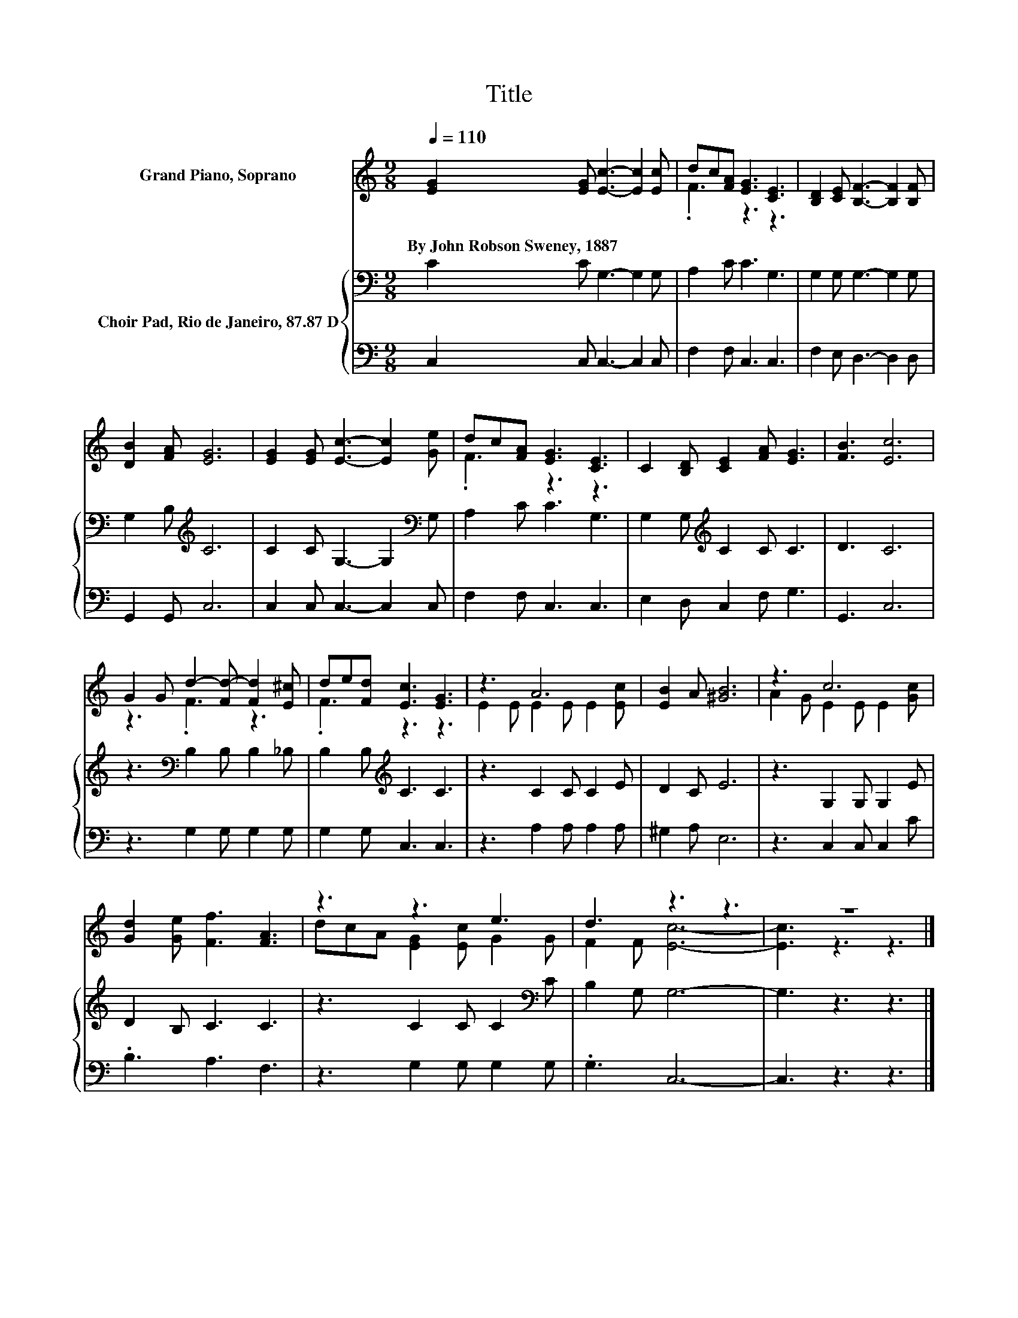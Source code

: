X:1
T:Title
%%score ( 1 2 ) { 3 | 4 }
L:1/8
Q:1/4=110
M:9/8
I:linebreak $
K:C
V:1 treble nm="Grand Piano, Soprano"
V:2 treble 
V:3 bass nm="Choir Pad, Rio de Janeiro, 87.87 D"
V:4 bass 
V:1
 [EG]2 [EG] [Ec]3- [Ec]2 [Ec] | dc[FA] [EG]3 [CE]3 | [B,D]2 [CE] [B,F]3- [B,F]2 [B,F] |$ %3
w: By~John~Robson~Sweney,~1887 * * * *|||
 [DB]2 [FA] [EG]6 | [EG]2 [EG] [Ec]3- [Ec]2 [Ge] | dc[FA] [EG]3 [CE]3 | C2 [B,D] [CE]2 [FA] [EG]3 | %7
w: ||||
 [FB]3 [Ec]6 |$ G2 G d2- [Fd-] [Fd]2 [E^c] | de[Fd] [Ec]3 [EG]3 | z3 A6 | [EB]2 A [^GB]6 | z3 c6 |$ %13
w: ||||||
 [Gd]2 [Ge] [Ff]3 [FA]3 | z3 z3 e3 | d3 z3 z3 | z9 |] %17
w: ||||
V:2
 x9 | .F3 z3 z3 | x9 |$ x9 | x9 | .F3 z3 z3 | x9 | x9 |$ z3 .F3 z3 | .F3 z3 z3 | %10
 E2 E E2 E E2 [Ec] | x9 | A2 G E2 E E2 [Gc] |$ x9 | dcA [EG]2 [Ec] G2 G | F2 F [Ec]6- | %16
 [Ec]3 z3 z3 |] %17
V:3
 C2 C G,3- G,2 G, | A,2 C C3 G,3 | G,2 G, G,3- G,2 G, |$ G,2 B,[K:treble] C6 | %4
 C2 C G,3- G,2[K:bass] G, | A,2 C C3 G,3 | G,2 G,[K:treble] C2 C C3 | D3 C6 |$ %8
 z3[K:bass] B,2 B, B,2 _B, | B,2 B,[K:treble] C3 C3 | z3 C2 C C2 E | D2 C E6 | z3 G,2 G, G,2 E |$ %13
 D2 B, C3 C3 | z3 C2 C C2[K:bass] C | B,2 G, G,6- | G,3 z3 z3 |] %17
V:4
 C,2 C, C,3- C,2 C, | F,2 F, C,3 C,3 | F,2 E, D,3- D,2 D, |$ G,,2 G,, C,6 | C,2 C, C,3- C,2 C, | %5
 F,2 F, C,3 C,3 | E,2 D, C,2 F, G,3 | G,,3 C,6 |$ z3 G,2 G, G,2 G, | G,2 G, C,3 C,3 | %10
 z3 A,2 A, A,2 A, | ^G,2 A, E,6 | z3 C,2 C, C,2 C |$ .B,3 A,3 F,3 | z3 G,2 G, G,2 G, | .G,3 C,6- | %16
 C,3 z3 z3 |] %17
